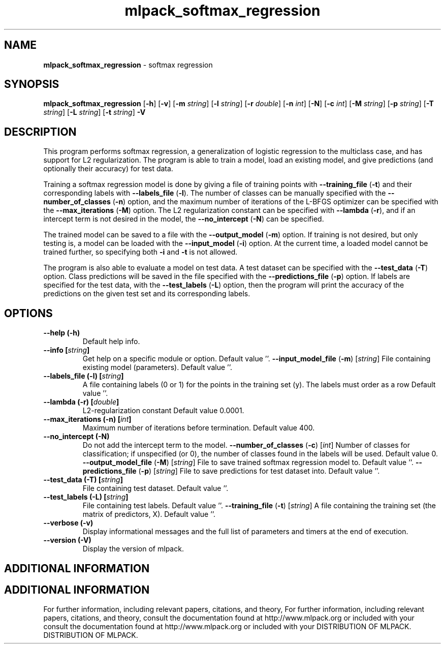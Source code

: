 .\" Text automatically generated by txt2man
.TH mlpack_softmax_regression  "1" "" ""
.SH NAME
\fBmlpack_softmax_regression \fP- softmax regression
.SH SYNOPSIS
.nf
.fam C
 \fBmlpack_softmax_regression\fP [\fB-h\fP] [\fB-v\fP] [\fB-m\fP \fIstring\fP] [\fB-l\fP \fIstring\fP] [\fB-r\fP \fIdouble\fP] [\fB-n\fP \fIint\fP] [\fB-N\fP] [\fB-c\fP \fIint\fP] [\fB-M\fP \fIstring\fP] [\fB-p\fP \fIstring\fP] [\fB-T\fP \fIstring\fP] [\fB-L\fP \fIstring\fP] [\fB-t\fP \fIstring\fP] \fB-V\fP 
.fam T
.fi
.fam T
.fi
.SH DESCRIPTION


This program performs softmax regression, a generalization of logistic
regression to the multiclass case, and has support for L2 regularization. The
program is able to train a model, load an existing model, and give predictions
(and optionally their accuracy) for test data.
.PP
Training a softmax regression model is done by giving a file of training
points with \fB--training_file\fP (\fB-t\fP) and their corresponding labels with
\fB--labels_file\fP (\fB-l\fP). The number of classes can be manually specified with the
\fB--number_of_classes\fP (\fB-n\fP) option, and the maximum number of iterations of the
L-BFGS optimizer can be specified with the \fB--max_iterations\fP (\fB-M\fP) option. The
L2 regularization constant can be specified with \fB--lambda\fP (\fB-r\fP), and if an
intercept term is not desired in the model, the \fB--no_intercept\fP (\fB-N\fP) can be
specified.
.PP
The trained model can be saved to a file with the \fB--output_model\fP (\fB-m\fP) option. 
If training is not desired, but only testing is, a model can be loaded with
the \fB--input_model\fP (\fB-i\fP) option. At the current time, a loaded model cannot be
trained further, so specifying both \fB-i\fP and \fB-t\fP is not allowed.
.PP
The program is also able to evaluate a model on test data. A test dataset can
be specified with the \fB--test_data\fP (\fB-T\fP) option. Class predictions will be
saved in the file specified with the \fB--predictions_file\fP (\fB-p\fP) option. If
labels are specified for the test data, with the \fB--test_labels\fP (\fB-L\fP) option,
then the program will print the accuracy of the predictions on the given test
set and its corresponding labels.
.RE
.PP

.SH OPTIONS 

.TP
.B
\fB--help\fP (\fB-h\fP)
Default help info.
.TP
.B
\fB--info\fP [\fIstring\fP]
Get help on a specific module or option. 
Default value ''.
\fB--input_model_file\fP (\fB-m\fP) [\fIstring\fP] 
File containing existing model (parameters). 
Default value ''.
.TP
.B
\fB--labels_file\fP (\fB-l\fP) [\fIstring\fP]
A file containing labels (0 or 1) for the points
in the training set (y). The labels must order
as a row Default value ''.
.TP
.B
\fB--lambda\fP (\fB-r\fP) [\fIdouble\fP]
L2-regularization constant Default value
0.0001.
.TP
.B
\fB--max_iterations\fP (\fB-n\fP) [\fIint\fP]
Maximum number of iterations before termination.
Default value 400.
.TP
.B
\fB--no_intercept\fP (\fB-N\fP)
Do not add the intercept term to the model.
\fB--number_of_classes\fP (\fB-c\fP) [\fIint\fP] 
Number of classes for classification; if
unspecified (or 0), the number of classes found
in the labels will be used. Default value 0.
\fB--output_model_file\fP (\fB-M\fP) [\fIstring\fP] 
File to save trained softmax regression model
to. Default value ''.
\fB--predictions_file\fP (\fB-p\fP) [\fIstring\fP] 
File to save predictions for test dataset into. 
Default value ''.
.TP
.B
\fB--test_data\fP (\fB-T\fP) [\fIstring\fP]
File containing test dataset. Default value
\(cq'.
.TP
.B
\fB--test_labels\fP (\fB-L\fP) [\fIstring\fP]
File containing test labels. Default value ''.
\fB--training_file\fP (\fB-t\fP) [\fIstring\fP] 
A file containing the training set (the matrix
of predictors, X). Default value ''.
.TP
.B
\fB--verbose\fP (\fB-v\fP)
Display informational messages and the full list
of parameters and timers at the end of
execution.
.TP
.B
\fB--version\fP (\fB-V\fP)
Display the version of mlpack.
.SH ADDITIONAL INFORMATION
.SH ADDITIONAL INFORMATION


For further information, including relevant papers, citations, and theory,
For further information, including relevant papers, citations, and theory,
consult the documentation found at http://www.mlpack.org or included with your
consult the documentation found at http://www.mlpack.org or included with your
DISTRIBUTION OF MLPACK.
DISTRIBUTION OF MLPACK.
